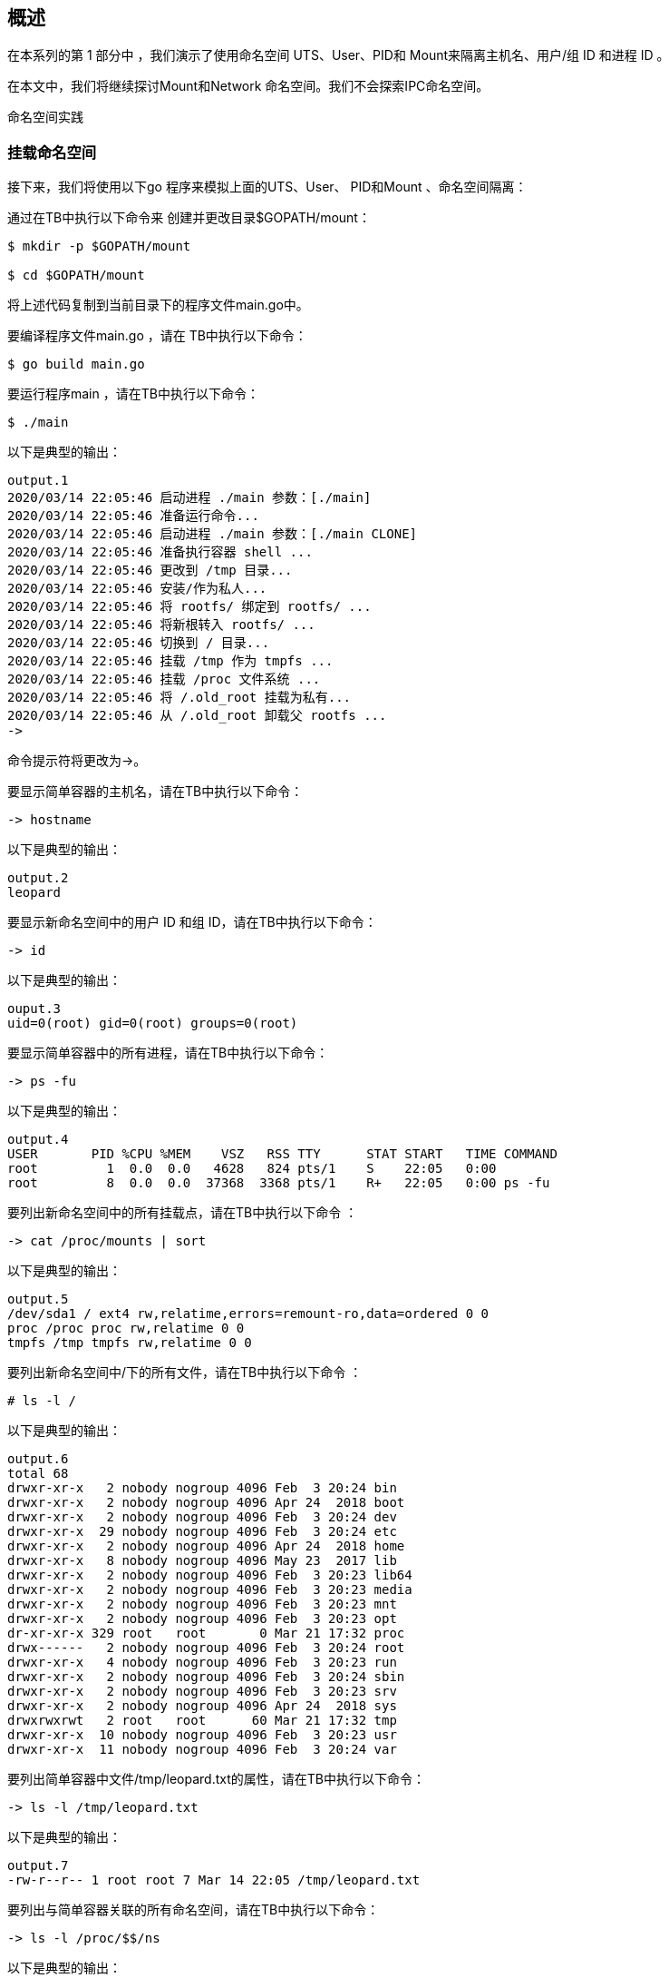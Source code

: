 
== 概述

在本系列的第 1 部分中 ，我们演示了使用命名空间 UTS、User、PID和 Mount来隔离主机名、用户/组 ID 和进程 ID 。

在本文中，我们将继续探讨Mount和Network 命名空间。我们不会探索IPC命名空间。

命名空间实践

=== 挂载命名空间

接下来，我们将使用以下go 程序来模拟上面的UTS、User、 PID和Mount 、命名空间隔离：

[source,go]
----
----
通过在TB中执行以下命令来 创建并更改目录$GOPATH/mount：

[source,bash]
----
$ mkdir -p $GOPATH/mount

$ cd $GOPATH/mount
----

将上述代码复制到当前目录下的程序文件main.go中。

要编译程序文件main.go ，请在 TB中执行以下命令：

[source,bash]
$ go build main.go

要运行程序main ，请在TB中执行以下命令：

[source,bash]
$ ./main

以下是典型的输出：

[source]
output.1
2020/03/14 22:05:46 启动进程 ./main 参数：[./main]
2020/03/14 22:05:46 准备运行命令...
2020/03/14 22:05:46 启动进程 ./main 参数：[./main CLONE]
2020/03/14 22:05:46 准备执行容器 shell ...
2020/03/14 22:05:46 更改到 /tmp 目录...
2020/03/14 22:05:46 安装/作为私人...
2020/03/14 22:05:46 将 rootfs/ 绑定到 rootfs/ ...
2020/03/14 22:05:46 将新根转入 rootfs/ ...
2020/03/14 22:05:46 切换到 / 目录...
2020/03/14 22:05:46 挂载 /tmp 作为 tmpfs ...
2020/03/14 22:05:46 挂载 /proc 文件系统 ...
2020/03/14 22:05:46 将 /.old_root 挂载为私有...
2020/03/14 22:05:46 从 /.old_root 卸载父 rootfs ...
->

命令提示符将更改为->。

要显示简单容器的主机名，请在TB中执行以下命令：

[source]
-> hostname

以下是典型的输出：

[source]
output.2
leopard

要显示新命名空间中的用户 ID 和组 ID，请在TB中执行以下命令：

[source]
-> id

以下是典型的输出：

[source]
ouput.3
uid=0(root) gid=0(root) groups=0(root)

要显示简单容器中的所有进程，请在TB中执行以下命令：

[source]
-> ps -fu

以下是典型的输出：

[source]
output.4
USER       PID %CPU %MEM    VSZ   RSS TTY      STAT START   TIME COMMAND
root         1  0.0  0.0   4628   824 pts/1    S    22:05   0:00
root         8  0.0  0.0  37368  3368 pts/1    R+   22:05   0:00 ps -fu

要列出新命名空间中的所有挂载点，请在TB中执行以下命令 ：

[source]
-> cat /proc/mounts | sort

以下是典型的输出：

[source]
output.5
/dev/sda1 / ext4 rw,relatime,errors=remount-ro,data=ordered 0 0
proc /proc proc rw,relatime 0 0
tmpfs /tmp tmpfs rw,relatime 0 0

要列出新命名空间中/下的所有文件，请在TB中执行以下命令 ：

[source,bash]
----
# ls -l /
----

以下是典型的输出：

[source]
output.6
total 68
drwxr-xr-x   2 nobody nogroup 4096 Feb  3 20:24 bin
drwxr-xr-x   2 nobody nogroup 4096 Apr 24  2018 boot
drwxr-xr-x   2 nobody nogroup 4096 Feb  3 20:24 dev
drwxr-xr-x  29 nobody nogroup 4096 Feb  3 20:24 etc
drwxr-xr-x   2 nobody nogroup 4096 Apr 24  2018 home
drwxr-xr-x   8 nobody nogroup 4096 May 23  2017 lib
drwxr-xr-x   2 nobody nogroup 4096 Feb  3 20:23 lib64
drwxr-xr-x   2 nobody nogroup 4096 Feb  3 20:23 media
drwxr-xr-x   2 nobody nogroup 4096 Feb  3 20:23 mnt
drwxr-xr-x   2 nobody nogroup 4096 Feb  3 20:23 opt
dr-xr-xr-x 329 root   root       0 Mar 21 17:32 proc
drwx------   2 nobody nogroup 4096 Feb  3 20:24 root
drwxr-xr-x   4 nobody nogroup 4096 Feb  3 20:23 run
drwxr-xr-x   2 nobody nogroup 4096 Feb  3 20:24 sbin
drwxr-xr-x   2 nobody nogroup 4096 Feb  3 20:23 srv
drwxr-xr-x   2 nobody nogroup 4096 Apr 24  2018 sys
drwxrwxrwt   2 root   root      60 Mar 21 17:32 tmp
drwxr-xr-x  10 nobody nogroup 4096 Feb  3 20:23 usr
drwxr-xr-x  11 nobody nogroup 4096 Feb  3 20:24 var

要列出简单容器中文件/tmp/leopard.txt的属性，请在TB中执行以下命令：

[source]
-> ls -l /tmp/leopard.txt

以下是典型的输出：

[source]
output.7
-rw-r--r-- 1 root root 7 Mar 14 22:05 /tmp/leopard.txt

要列出与简单容器关联的所有命名空间，请在TB中执行以下命令：

[source]
-> ls -l /proc/$$/ns

以下是典型的输出：

[source]
output.8
total 0
lrwxrwxrwx 1 root root 0 Mar 14 22:07 cgroup -> 'cgroup:[4026531835]'
lrwxrwxrwx 1 root root 0 Mar 14 22:07 ipc -> 'ipc:[4026531839]'
lrwxrwxrwx 1 root root 0 Mar 14 22:07 mnt -> 'mnt:[4026532609]'
lrwxrwxrwx 1 root root 0 Mar 14 22:07 net -> 'net:[4026531993]'
lrwxrwxrwx 1 root root 0 Mar 14 22:07 pid -> 'pid:[4026532611]'
lrwxrwxrwx 1 root root 0 Mar 14 22:07 pid_for_children -> 'pid:[4026532611]'
lrwxrwxrwx 1 root root 0 Mar 14 22:07 user -> 'user:[4026532608]'
lrwxrwxrwx 1 root root 0 Mar 14 22:07 uts -> 'uts:[4026532610]'

要退出简单容器，请在TB中执行以下命令：

[source]
-> exit

成功 ！！！我们使用unshare命令和一个简单的go程序演示了组合的UTS、 User、PID和Mount命名空间。

=== Network Namespace

最后，现在让我们将Network命名空间分层在UTS、User、PID和Mount命名空间之上 。

要启动一个简单的容器，其网络以及挂载点、进程 ID、用户/组 ID 和主机名都与父命名空间隔离，请在 TB 中执行以下命令：

[source,bash]
$ unshare -uUrpfmn --mount-proc /bin/sh

-n选项启用网络命名空间。

命令提示符将更改为#。

要列出新命名空间中的所有网络接口，请在TB中执行以下命令：

[source,bash]
----
# ip link
----

以下是典型的输出：

[source]
output.9
1: lo: <LOOPBACK> mtu 65536 qdisc noop state DOWN mode DEFAULT group default qlen 1000
    link/loopback 00:00:00:00:00:00 brd 00:00:00:00:00:00

从上面的 Output.12 中，我们只看到环回( 127.0.0.1 ) 接口，并且它处于DOWN 状态。

要在新命名空间中打开环回接口，请在TB中执行以下命令 ：
[source, bash]
----
# ip link set dev lo up
----

要测试新命名空间中的环回接口，请在TB中执行以下命令 ：

[source, bash]
----
# ping 127.0.0.1 -c3
----

以下是典型的输出：

[source]
output.10
PING 127.0.0.1 (127.0.0.1) 56(84) bytes of data.
64 bytes from 127.0.0.1: icmp_seq=1 ttl=64 time=0.022 ms
64 bytes from 127.0.0.1: icmp_seq=2 ttl=64 time=0.024 ms
64 bytes from 127.0.0.1: icmp_seq=3 ttl=64 time=0.020 ms

--- 127.0.0.1 ping statistics ---
3 packets transmitted, 3 received, 0% packet loss, time 2040ms
rtt min/avg/max/mdev = 0.020/0.022/0.024/0.001 ms

我们需要在父命名空间中创建一个桥接网络接口。网桥 是用于连接两个或多个网络设备的虚拟网络交换机。

要在父命名空间中创建名为br0的桥接接口，请在TA中执行以下命令：

[source,bash]
$ brctl addbr br0

要列出父命名空间中的所有桥接口，请在TA 中执行以下命令：

[source,bash]
$ brctl show

以下是典型的输出：

[source]
output.11
bridge name bridge id           STP enabled interfaces
br0         8000.000000000000   no

让我们为br0分配地址172.20.1.2。要为父命名空间中的桥接口br0分配 IP 地址，请在TA中执行以下命令：

[source,bash]
$ ip addr add 172.20.1.2/24 dev br0

要在父命名空间中启动桥接接口br0 ，请在TA中执行以下命令：

[source,bash]
$ ip link set br0 up

要列出父命名空间中的所有网络接口，请在TA 中执行以下命令：

[source,bash]
$ ip link

以下是典型的输出：

[source]
output.12
1: lo: <LOOPBACK,UP,LOWER_UP> mtu 65536 qdisc noqueue state UNKNOWN mode DEFAULT group default qlen 1000
    link/loopback 00:00:00:00:00:00 brd 00:00:00:00:00:00
2: enp5s0: <NO-CARRIER,BROADCAST,MULTICAST,UP> mtu 1500 qdisc fq_codel state DOWN mode DEFAULT group default qlen 1000
    link/ether 18:18:18:05:05:05 brd ff:ff:ff:ff:ff:ff
3: br0: <BROADCAST,MULTICAST,UP,LOWER_UP> mtu 1500 qdisc noqueue state UNKNOWN mode DEFAULT group default qlen 1000
    link/ether 0a:ae:d0:65:21:bb brd ff:ff:ff:ff:ff:ff

可以将虚拟以太网设备veth添加到网络 命名空间。它们可以充当网络命名空间之间的隧道，并且始终成对创建。在一对设备中的一个设备上传输的数据包会立即在另一个设备上接收。该对的一端将位于父命名空间中，而另一端将位于新命名空间中。

下图说明了具有虚拟以太网对的桥接网络：

.Bridge Network
[.cneter]
image::imgs/img.png[sunset, 500, 375, align=center]

桥接网络
桥接网络
要在父命名空间中创建名为veth0和 veth1的 veth接口对，请在TA 中执行以下命令：

[source,bash]
----
$ ip link add veth0 type veth peer name veth1
----


要列出父命名空间中的所有网络接口，请在TA 中执行以下命令：

[source,bash]
$ip link

以下是典型的输出：

[source]
output.13
1: lo: <LOOPBACK,UP,LOWER_UP> mtu 65536 qdisc noqueue state UNKNOWN mode DEFAULT group default qlen 1000
    link/loopback 00:00:00:00:00:00 brd 00:00:00:00:00:00
2: enp5s0: <NO-CARRIER,BROADCAST,MULTICAST,UP> mtu 1500 qdisc fq_codel state DOWN mode DEFAULT group default qlen 1000
    link/ether 18:18:18:05:05:05 brd ff:ff:ff:ff:ff:ff
3: br0: <BROADCAST,MULTICAST,UP,LOWER_UP> mtu 1500 qdisc noqueue state UNKNOWN mode DEFAULT group default qlen 1000
    link/ether 0a:ae:d0:65:21:bb brd ff:ff:ff:ff:ff:ff
4: veth1@veth0: <BROADCAST,MULTICAST,M-DOWN> mtu 1500 qdisc noop state DOWN mode DEFAULT group default qlen 1000
    link/ether c6:46:7c:18:1c:ef brd ff:ff:ff:ff:ff:ff
5: veth0@veth1: <BROADCAST,MULTICAST,M-DOWN> mtu 1500 qdisc noop state DOWN mode DEFAULT group default qlen 1000
    link/ether 76:3e:78:4e:9d:28 brd ff:ff:ff:ff:ff:ff

结尾veth0应该位于父命名空间中，而结尾veth1 应该位于新命名空间中。

要将结尾veth1放入新命名空间中，我们需要识别命令unshare的进程 ID 。

要查找unshare的 pid 并将其存储在环境变量 UPID中，请在TA中执行以下命令：

[source,bash]
$ export UPID=$(pidof unshare)

要将末尾的veth1放入新的命名空间中，请在TA中执行以下命令 ：

[source,bash]
$ ip link set veth1 netns $UPID

要列出父命名空间中的所有网络接口，请在TA 中执行以下命令：

[source,bash]
$ ip link

以下是典型的输出：

[source]
output.14
1: lo: <LOOPBACK,UP,LOWER_UP> mtu 65536 qdisc noqueue state UNKNOWN mode DEFAULT group default qlen 1000
    link/loopback 00:00:00:00:00:00 brd 00:00:00:00:00:00
2: enp5s0: <NO-CARRIER,BROADCAST,MULTICAST,UP> mtu 1500 qdisc fq_codel state DOWN mode DEFAULT group default qlen 1000
    link/ether 18:18:18:05:05:05 brd ff:ff:ff:ff:ff:ff
3: br0: <BROADCAST,MULTICAST,UP,LOWER_UP> mtu 1500 qdisc noqueue state UNKNOWN mode DEFAULT group default qlen 1000
    link/ether 0a:ae:d0:65:21:bb brd ff:ff:ff:ff:ff:ff
5: veth0@if6: <BROADCAST,MULTICAST,M-DOWN> mtu 1500 qdisc noop state DOWN mode DEFAULT group default qlen 1000
    link/ether 76:3e:78:4e:9d:28 brd ff:ff:ff:ff:ff:ff

要列出新命名空间中的所有网络接口，请在TB中执行以下命令：

[source,bash]
----
# ip link
----

以下是典型的输出：

[source]
output.15
1: lo: <LOOPBACK,UP,LOWER_UP> mtu 65536 qdisc noqueue state UNKNOWN mode DEFAULT group default qlen 1000
    link/loopback 00:00:00:00:00:00 brd 00:00:00:00:00:00
2: veth1@if3: <BROADCAST,MULTICAST,M-DOWN> mtu 1500 qdisc noop state DOWN mode DEFAULT group default qlen 1000
    link/ether c6:46:7c:18:1c:ef brd ff:ff:ff:ff:ff:ff

比较Output.15和Output.14，我们发现它们完全不同。

要将末端veth0连接到父命名空间中的网桥br0 ，请在TA中执行以下命令：

[source,bash]
$ ip link set veth0 master br0 up

让我们为veth0分配地址172.20.1.3。要为父命名空间中的网络接口veth0分配 IP 地址，请在TA中执行以下命令：

[source,bash]
$ ip addr add 172.20.1.3/24 dev veth0

要在父命名空间中启动网络接口veth0 ，请在TA中执行以下命令：

[source,bash]
$ sudo ip link set veth0 up


让我们为veth1分配地址172.20.1.4。要为新命名空间中的网络接口veth1分配 IP 地址，请在TB中执行以下命令：

[source,bash]
----
# ip addr add 172.20.1.4/24 dev veth1
----

要在新命名空间中启动网络接口veth1 ，请在TB中执行以下命令：

[source,bash]
----
# ip link set veth1 up
----

要测试父命名空间中（容器的）IP 地址172.20.1.4 ，请在TA中执行以下命令：

[source,bash]
$ ping 172.20.1.4 -c3

以下是典型的输出：

[source]
output.16
PING 172.20.1.4 (172.20.1.4) 56(84) bytes of data.
64 bytes from 172.20.1.4: icmp_seq=1 ttl=64 time=0.079 ms
64 bytes from 172.20.1.4: icmp_seq=2 ttl=64 time=0.038 ms
64 bytes from 172.20.1.4: icmp_seq=3 ttl=64 time=0.040 ms

--- 172.20.1.4 ping statistics ---
3 packets transmitted, 3 received, 0% packet loss, time 2036ms
rtt min/avg/max/mdev = 0.038/0.052/0.079/0.019 ms

同样，要测试新命名空间中的 IP 地址172.20.1.3 （主机的），请在TB中执行以下命令：

[source,bash]
----
# ping 172.20.1.3 -c3
----

以下是典型的输出：

[source]
outputPING 172.20.1.3 (172.20.1.3) 56(84) bytes of data.
64 bytes from 172.20.1.3: icmp_seq=1 ttl=64 time=0.072 ms
64 bytes from 172.20.1.3: icmp_seq=2 ttl=64 time=0.039 ms
64 bytes from 172.20.1.3: icmp_seq=3 ttl=64 time=0.044 ms

--- 172.20.1.3 ping statistics ---
3 packets transmitted, 3 received, 0% packet loss, time 2044ms
rtt min/avg/max/mdev = 0.039/0.051/0.072/0.016 ms

耶 ！！！我们通过使用unshare命令组合 UTS、User、PID、Mount和 Network命名空间，成功演示了一个简单的容器。

要清理我们之前创建的桥接口，我们需要先将其关闭，然后将其删除。

要关闭父命名空间中的桥接口br0 ，请在TA中执行以下命令：

[source,bash]
$ sudo ip link set br0 down

要删除父命名空间中的桥接口br0 ，请在TA中执行以下命令：

[source,bash]
$ sudo brctl delbr br0

接下来，我们将使用以下go程序来模拟上面的UTS、User、 PID、Mount和Network 、命名空间隔离：

[source,go]
----
package main

import (
	"fmt"
	"github.com/vishvananda/netlink"
	"log"
	"net"
	"os"
	"os/exec"
	"syscall"
)

const (
	Bridge   = "br0"
	BridgeIp = "172.20.1.2/24"
	Lo       = "lo"
	Peer0    = "veth0"
	Peer0Ip  = "172.20.1.3/24"
	Peer1    = "veth1"
	Peer1Ip  = "172.20.1.4/24"
)

func createTxtFile() {
	f, err := os.Create("/tmp/leopard.txt")
	if err != nil {
		panic(err)
	}

	_, err = f.WriteString("leopard")
	if err != nil {
		panic(err)
	}

	_ = f.Close()
}

func checkBridge() (*netlink.Bridge, error) {
	la := netlink.NewLinkAttrs()
	la.Name = Bridge

	br := &netlink.Bridge{LinkAttrs: la}

	if _, err := net.InterfaceByName(Bridge); err != nil {
		return br, err
	}

	return br, nil
}

func setupBridge() error {
	br, err := checkBridge()
	if err != nil {
		log.Printf("Bridge %s does not exists ...\n", Bridge)
		log.Printf("Creating the Bridge %s ...\n", Bridge)

		if err = netlink.LinkAdd(br); err != nil {
			fmt.Println(err)
			return err
		}
	} else {
		log.Printf("Bridge %s already exists ...\n", Bridge)
	}

	addr, err := netlink.ParseAddr(BridgeIp)
	if err != nil {
		fmt.Println(err)
		return err
	}

	log.Printf("Attaching address %s to the Bridge %s ...\n", BridgeIp, Bridge)

	if err = netlink.AddrAdd(br, addr); err != nil {
		fmt.Println(err)
		return err
	}

	log.Printf("Activating the Bridge %s ...\n", Bridge)

	if err = netlink.LinkSetUp(br); err != nil {
		fmt.Println(err)
		return err
	}

	return nil
}

func deleteBridge() error {
	br, err := checkBridge()
	if err != nil {
		fmt.Println(err)
		return err
	}

	log.Printf("Deactivating the Bridge %s ...\n", Bridge)

	if err := netlink.LinkSetDown(br); err != nil {
		fmt.Println(err)
		return err
	}

	log.Printf("Deleting the Bridge %s ...\n", Bridge)

	if err := netlink.LinkDel(br); err != nil {
		fmt.Println(err)
		return err
	}

	return nil
}

func setupVethPeers() error {
	br, err := checkBridge()
	if err != nil {
		fmt.Println(err)
		return err
	}

	la := netlink.NewLinkAttrs()
	la.Name = Peer0
	la.MasterIndex = br.Attrs().Index

	log.Printf("Creating the pairs %s and %s ...\n", Peer0, Peer1)

	// ip link add veth0 type veth peer name veth1
	veth := &netlink.Veth{LinkAttrs: la, PeerName: Peer1}
	if err := netlink.LinkAdd(veth); err != nil {
		fmt.Println(err)
		return err
	}

	log.Printf("Link %s as master of %s ...\n", Bridge, Peer0)

	// ip link set veth0 master br0
	if err = netlink.LinkSetMaster(veth, br); err != nil {
		fmt.Println(err)
		return err
	}

	log.Printf("Activating the pairs %s & %s ...\n", Peer0, Peer1)

	if err = netlink.LinkSetUp(veth); err != nil {
		fmt.Println(err)
		return err
	}

	return nil
}

func namespaceVethPeer(pid int) error {
	log.Printf("Getting the link for pair %s ...\n", Peer1)

	veth1, err := netlink.LinkByName(Peer1)
	if err != nil {
		fmt.Println(err)
		return err
	}

	log.Printf("Namespacing the pair %s with pid %d ...\n", Peer1, pid)

	// ip link set veth1 netns $UPID
	if err := netlink.LinkSetNsPid(veth1, pid); err != nil {
		fmt.Println(err)
		return err
	}

	return nil
}

func activateLo() error {
	log.Printf("Getting the link for pair %s ...\n", Lo)

	loIf, err := netlink.LinkByName(Lo)
	if err != nil {
		fmt.Println(err)
		return err
	}

	log.Printf("Activating %s ...\n", Lo)

	// ip link set dev lo up
	if err = netlink.LinkSetUp(loIf); err != nil {
		fmt.Println(err)
		return err
	}

	return nil
}

func activateVethPair(name, ip string) error {
	log.Printf("Getting the link for pair %s ...\n", name)

	veth, err := netlink.LinkByName(name)
	if err != nil {
		fmt.Println(err)
		return err
	}

	addr, err := netlink.ParseAddr(ip)
	if err != nil {
		fmt.Println(err)
		return err
	}

	log.Printf("Attaching address %s to the pair %s ...\n", ip, name)

	// ip addr add ip dev vethX
	if err = netlink.AddrAdd(veth, addr); err != nil {
		fmt.Println(err)
		return err
	}

	log.Printf("Activating the pair %s ...\n", name)

	// ip link set dev vethX up
	if err = netlink.LinkSetUp(veth); err != nil {
		fmt.Println(err)
		return err
	}

	return nil
}

func execContainerShell() {
	log.Printf("Ready to exec container shell ...\n")

	if err := syscall.Sethostname([]byte("leopard")); err != nil {
		panic(err)
	}

	log.Printf("Chaning to /tmp directory ...\n")

	if err := os.Chdir("/tmp"); err != nil {
		panic(err)
	}

	log.Printf("Mounting / as private ...\n")

	mf := uintptr(syscall.MS_PRIVATE | syscall.MS_REC)
	if err := syscall.Mount("", "/", "", mf, ""); err != nil {
		panic(err)
	}

	log.Printf("Binding rootfs/ to rootfs/ ...\n")

	mf = uintptr(syscall.MS_BIND | syscall.MS_REC)
	if err := syscall.Mount("rootfs/", "rootfs/", "", mf, ""); err != nil {
		panic(err)
	}

	log.Printf("Pivot new root at rootfs/ ...\n")

	if err := syscall.PivotRoot("rootfs/", "rootfs/.old_root"); err != nil {
		panic(err)
	}

	log.Printf("Changing to / directory ...\n")

	if err := os.Chdir("/"); err != nil {
		panic(err)
	}

	log.Printf("Mounting /tmp as tmpfs ...\n")

	mf = uintptr(syscall.MS_NODEV)
	if err := syscall.Mount("tmpfs", "/tmp", "tmpfs", mf, ""); err != nil {
		panic(err)
	}

	log.Printf("Mounting /proc filesystem ...\n")

	mf = uintptr(syscall.MS_NODEV)
	if err := syscall.Mount("proc", "/proc", "proc", mf, ""); err != nil {
		panic(err)
	}

	createTxtFile()

	log.Printf("Mounting /.old_root as private ...\n")

	mf = uintptr(syscall.MS_PRIVATE | syscall.MS_REC)
	if err := syscall.Mount("", "/.old_root", "", mf, ""); err != nil {
		panic(err)
	}

	log.Printf("Unmount parent rootfs from /.old_root ...\n")

	if err := syscall.Unmount("/.old_root", syscall.MNT_DETACH); err != nil {
		panic(err)
	}

	if err := activateLo(); err != nil {
		panic(err)
	}

	if err := activateVethPair(Peer1, Peer1Ip); err != nil {
		panic(err)
	}

	const sh = "/bin/sh"

	env := os.Environ()
	env = append(env, "PS1=-> ")

	if err := syscall.Exec(sh, []string{""}, env); err != nil {
		panic(err)
	}
}

func main() {
	log.Printf("Starting process %s with args: %v\n", os.Args[0], os.Args)

	const clone = "CLONE"

	if len(os.Args) > 1 && os.Args[1] == clone {
		// Clone
		execContainerShell()
	} else {
		// Parent
		if err := setupBridge(); err != nil {
			panic(err)
		}

		if err := setupVethPeers(); err != nil {
			panic(err)
		}

		if err := activateVethPair(Peer0, Peer0Ip); err != nil {
			panic(err)
		}
	}

	log.Printf("Ready to run command ...\n")

	cmd := exec.Command(os.Args[0], []string{clone}...)
	cmd.Stdin = os.Stdin
	cmd.Stdout = os.Stdout
	cmd.Stderr = os.Stderr
	cmd.SysProcAttr = &syscall.SysProcAttr{
		Cloneflags: syscall.CLONE_NEWUTS |
			syscall.CLONE_NEWUSER |
			syscall.CLONE_NEWNS |
			syscall.CLONE_NEWPID |
			syscall.CLONE_NEWNET,
		UidMappings: []syscall.SysProcIDMap{
			{ContainerID: 0, HostID: 0, Size: 1},
		},
		GidMappings: []syscall.SysProcIDMap{
			{ContainerID: 0, HostID: 0, Size: 1},
		},
	}

	if err := cmd.Start(); err != nil {
		panic(err)
	}

	if err := namespaceVethPeer(cmd.Process.Pid); err != nil {
		panic(err)
	}

	_ = cmd.Wait()

	_ = deleteBridge()
}

----

通过在TB中执行以下命令来 创建并更改目录$GOPATH/network：

[source,bash]
----
$ mkdir -p $GOPATH/network

$ cd $GOPATH/network
----

将上述代码复制到当前目录下的程序文件main.go中。

要编译程序文件main.go ，请在 TB中执行以下命令：

[source,bash]
$ go build main.go

要运行程序main ，请在TB中执行以下命令：

[source,bash]
$ ./main

以下是典型的输出：

[source]
----
output.18
2020/03/14 22:17:52 Starting process ./main with args: [./main]
2020/03/14 22:17:52 Bridge br0 does not exists ...
2020/03/14 22:17:52 Creating the Bridge br0 ...
2020/03/14 22:17:52 Attaching address 172.20.1.2/24 to the Bridge br0 ...
2020/03/14 22:17:52 Activating the Bridge br0 ...
2020/03/14 22:17:52 Creating the pairs veth0 and veth1 ...
2020/03/14 22:17:52 Link br0 as master of veth0 ...
2020/03/14 22:17:52 Activating the pairs veth0 & veth1 ...
2020/03/14 22:17:52 Getting the link for pair veth0 ...
2020/03/14 22:17:52 Attaching address 172.20.1.3/24 to the pair veth0 ...
2020/03/14 22:17:52 Activating the pair veth0 ...
2020/03/14 22:17:52 Ready to run command ...
2020/03/14 22:17:52 Getting the link for pair veth1 ...
2020/03/14 22:17:52 Namespacing the pair veth1 with pid 20367 ...
2020/03/14 22:17:52 Starting process ./main with args: [./main CLONE]
2020/03/14 22:17:52 Ready to exec container shell ...
2020/03/14 22:17:52 Chaning to /tmp directory ...
2020/03/14 22:17:52 Mounting / as private ...
2020/03/14 22:17:52 Binding rootfs/ to rootfs/ ...
2020/03/14 22:17:52 Pivot new root at rootfs/ ...
2020/03/14 22:17:52 Changing to / directory ...
2020/03/14 22:17:52 Mounting /tmp as tmpfs ...
2020/03/14 22:17:52 Mounting /proc filesystem ...
2020/03/14 22:17:52 Mounting /.old_root as private ...
2020/03/14 22:17:52 Unmount parent rootfs from /.old_root ...
2020/03/14 22:17:52 Getting the link for pair lo ...
2020/03/14 22:17:52 Activating lo ...
2020/03/14 22:17:52 Getting the link for pair veth1 ...
2020/03/14 22:17:52 Attaching address 172.20.1.4/24 to the pair veth1 ...
2020/03/14 22:17:52 Activating the pair veth1 ...
->
----

命令提示符将更改为->。

要列出父命名空间中的所有网络接口，请在TA 中执行以下命令：

[source,bash]
$ cat /proc/self/net/dev

以下是典型的输出：

[source
----
output.19
Inter-|   Receive                                                |  Transmit
 face |bytes    packets errs drop fifo frame compressed multicast|bytes    packets errs drop fifo colls carrier compressed
enp5s0:       0       0    0    0    0     0          0         0        0       0    0    0    0     0       0          0
docker0:       0       0    0    0    0     0          0         0        0       0    0    0    0     0       0          0
    lo:  471708    4702    0    0    0     0          0         0   471708    4702    0    0    0     0       0          0
 veth0:     936      12    0    0    0     0          0         0    27370     162    0    0    0     0       0          0
   br0:     768      12    0    0    0     0          0         0    17220     106    0    0    0     0       0          0
----

要列出新命名空间中的所有网络接口，请在TB中执行以下命令：

[source]
-> cat /proc/self/net/dev

以下是典型的输出：

[source]
----
output.20
Inter-|   Receive                                                |  Transmit
 face |bytes    packets errs drop fifo frame compressed multicast|bytes    packets errs drop fifo colls carrier compressed
    lo:       0       0    0    0    0     0          0         0        0       0    0    0    0     0       0          0
 veth1:   20994     126    0    0    0     0          0         0      796      10    0    0    0     0       0          0
----

比较Output.20和Output.19，我们发现它们完全不同。

要测试父命名空间中（容器的）IP 地址172.20.1.4 ，请在TA中执行以下命令：

[source,bash]
$ ping 172.20.1.4 -c3

以下是典型的输出：

[source]
----
output.21
PING 172.20.1.4 (172.20.1.4) 56(84) bytes of data.
64 bytes from 172.20.1.4: icmp_seq=1 ttl=64 time=0.101 ms
64 bytes from 172.20.1.4: icmp_seq=2 ttl=64 time=0.044 ms
64 bytes from 172.20.1.4: icmp_seq=3 ttl=64 time=0.052 ms

--- 172.20.1.4 ping statistics ---
3 packets transmitted, 3 received, 0% packet loss, time 2041ms
rtt min/avg/max/mdev = 0.044/0.065/0.101/0.026 ms
----

请注意，新命名空间正在运行简约的 Ubuntu Base 映像，并且没有ping 命令来检查与父命名空间的连接。

要退出简单容器，请在TB中执行以下命令：

[source,bash]
-> exit

完结！！！我们通过使用简单的go程序组合 UTS、User、PID、Mount和 Network命名空间，成功演示了一个简单的容器。